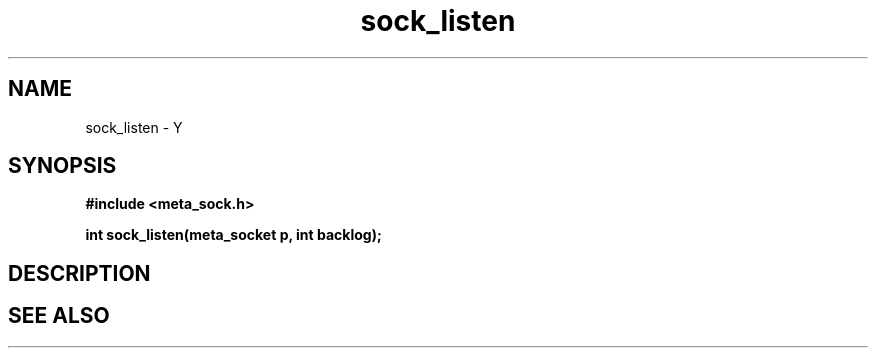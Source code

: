 .TH sock_listen 3 2016-01-30 "" "The Meta C Library"
.SH NAME
sock_listen \- Y
.SH SYNOPSIS
.B #include <meta_sock.h>
.sp
.BI "int sock_listen(meta_socket p, int backlog);

.SH DESCRIPTION
.Nm
.SH SEE ALSO
.Xr listen 2
